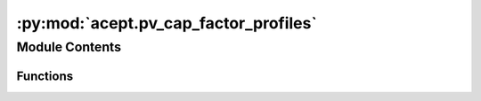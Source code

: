 :py:mod:`acept.pv_cap_factor_profiles`
======================================

.. py:module:: acept.pv_cap_factor_profiles

.. autoapi-nested-parse::

   Module for building PV capacity factor profiles.

   This module contains functions for building PV capacity factor profiles.
   The **capacity factor** is the unitless ratio of energy generated over a time period divided by the installed capacity.
   The installed capacity is defined as the theoretical maximum capacity of the PV system.

   The PV capacity factor profiles are build using weather data for the selected region. Each building has its own PV
   capacity factor profile as the PV capacity factor is specific to the location of the building.
   The profiles contain the series of PV capacity factor values for each hour of the year.

   For the computation of the PV capacity factor profiles, the library GSEE is used.
   GSEE (Global Solar Energy Estimator) is a solar energy simulation library designed for rapid calculations and ease of
   use. Renewables.ninja uses GSEE. Since the current official GSEE library is not maintained anymore, we recommend to
   use fork of the library from https://github.com/VeraKowalczuk/gsee.
   For more information about GSEE, see https://github.com/renewables-ninja/gsee or https://gsee.readthedocs.io/

   Use this module to:
       - Build PV capacity factor profiles for a single year for all given buildings
       - Build PV capacity factor profiles for the typical meteorological year for all given buildings
       - Build PV capacity factor profiles for a single year for all given buildings from the DWD TRY data
       - Build PV capacity factor profiles for multiple years for all given buildings from the DWD TRY data

   Use the :py:func:`build_pv_capacity_profile_for_year()` function to build a PV capacity factor profile for a single
   year. This function builds PV capacity factor profiles based on the available weather data (DWD TRY or TMY) for the
   selected region.



Module Contents
---------------


Functions
~~~~~~~~~

.. autoapisummary::

   acept.pv_cap_factor_profiles.build_pv_capacity_for_selected_years
   acept.pv_cap_factor_profiles.build_pv_capacity_for_selected_year_with_combined_data
   acept.pv_cap_factor_profiles.build_pv_capacity_for_selected_years_with_combined_data
   acept.pv_cap_factor_profiles.calculate_gsee_input_weather_from_raw_weather
   acept.pv_cap_factor_profiles.build_pv_capacity_profile_for_year
   acept.pv_cap_factor_profiles.calculate_pv_capacity_profile_based_on_tmy_weather
   acept.pv_cap_factor_profiles.get_tmy_as_input_weather_for_gsee_pv_cap



.. py:function:: build_pv_capacity_for_selected_years(selected_shape: geopandas.GeoDataFrame, buildings: geopandas.GeoDataFrame, year_start: int = DWD_MIN_YEAR, year_end: int = DWD_MAX_YEAR, building_specific_weather: bool = False, debug: bool = True) -> str

   Build PV capacity factor profiles for all years between year_start and year_end for all given buildings from the
   DWD TRY data. The weather data is expected as downloaded from the DWD OPENDATA portal. The profiles will be saved in
   a temporary directory in the:py:const:`acept.acept_constants.TEMP_PATH` directory as one CSV file per building per year.

   :param selected_shape: GeoDataFrame containing the shape of the area around the buildings.
   :param buildings: GeoDataFrame containing the buildings.
   :param year_start: Start year of the PV capacity factor profiles. Must be between DWD_MIN_YEAR and DWD_MAX_YEAR.
   :param year_end: End year of the PV capacity factor profiles. Must be between DWD_MIN_YEAR and DWD_MAX_YEAR.
   :param building_specific_weather: Whether to use building specific weather data. Defaults to False.
   :param debug: Whether to print debug messages. Defaults to True.
   :raises ValueOutsideRangeError: If year_start or year_end are outside the valid range (see DWD_MAX_RANGE)
   :return: Path to the directory containing the created CSV files.


.. py:function:: build_pv_capacity_for_selected_year_with_combined_data(selected_shape: geopandas.GeoDataFrame, buildings: geopandas.GeoDataFrame, year: int = 2011, uncompressed: bool = False, building_specific_weather: bool = False, debug: bool = True) -> str

   Build PV capacity factor profiles for a single year between for all given buildings from the
   DWD TRY data. The weather data is expected as combined files for the different features - use the
   `acept.dwd_try_data_handling.combine_dwd_try_data_and_save()` function to combine the data. The profiles will be
   saved in a temporary directory in the:py:const:`acept.acept_constants.TEMP_PATH` directory as one CSV file per building.

   :param selected_shape: GeoDataFrame containing the shape of the area around the buildings.
   :param buildings: GeoDataFrame containing the buildings.
   :param year: Year the PV capacity factor profiles are calculated for. Must be between DWD_MIN_YEAR and DWD_MAX_YEAR.
   :param uncompressed: Whether to use uncompressed DWD TRY data files. Defaults to False.
   :param building_specific_weather: Whether to use building specific weather data. Defaults to False.
   :param debug: Whether to print debug messages. Defaults to True.
   :return: Path to the directory containing the created CSV files.


.. py:function:: build_pv_capacity_for_selected_years_with_combined_data(selected_shape: geopandas.GeoDataFrame, buildings: geopandas.GeoDataFrame, year_start: int = DWD_MIN_YEAR, year_end: int = DWD_MAX_YEAR, uncompressed: bool = False, building_specific_weather: bool = False, debug: bool = True)

   Build PV capacity factor profiles for all years between year_start and year_end for all given buildings from the
   DWD TRY data. The weather data is expected as combined files for the different features - use the
   acept.dwd_try_data_handling.combine_dwd_try_data_and_save() function to combine the data. The profiles will be saved
   in a temporary directory in the:py:const:`acept.acept_constants.TEMP_PATH` directory as one CSV file per building per year.

   :param selected_shape: GeoDataFrame containing the shape of the area around the buildings.
   :param buildings: GeoDataFrame containing the buildings.
   :param year_start: First year the PV capacity factor profiles are calculated for. Must be between DWD_MIN_YEAR and
       DWD_MAX_YEAR.
   :param year_end: Last year the PV capacity factor profiles are calculated for. Must be between DWD_MIN_YEAR and
       DWD_MAX_YEAR.
   :param uncompressed: Whether to use uncompressed DWD TRY data files. Defaults to False.
   :param building_specific_weather: Whether to use building specific weather data. Defaults to False.
   :param debug: Whether to print debug messages. Defaults to True.
   :raises ValueOutsideRangeError: If year_start or year_end is outside the allowed range (see DWD_MAX_RANGE).
   :return: Path to the directory containing the created CSV files.


.. py:function:: calculate_gsee_input_weather_from_raw_weather(weather: xarray.Dataset | pandas.DataFrame, rad_diffuse_col: bool = False) -> xarray.Dataset | pandas.DataFrame

   Calculate the GSEE input weather from the raw weather, including the diffuse fraction.

   :param weather: The raw weather data as xarray.Dataset or pandas.DataFrame
   :param rad_diffuse_col: Whether the diffuse radiation column exists or has to be calculated.
   :return: The GSEE input weather


.. py:function:: build_pv_capacity_profile_for_year(selected_shape: geopandas.GeoDataFrame, buildings: geopandas.GeoDataFrame, year: int | None, debug: bool = True)

   Build PV capacity factor profiles for a single year for all given buildings from the DWD TRY data. The profiles are
   saved in a temporary directory in the:py:const:`acept.acept_constants.TEMP_PATH` directory as one CSV file per building.

   :param selected_shape: GeoDataFrame containing the shape of the area around the buildings.
   :param buildings: GeoDataFrame containing the buildings.
   :param year: Year the PV capacity factor profiles are calculated for. Must be between DWD_MIN_YEAR and DWD_MAX_YEAR.
       If None, the PV capacity factor profiles are calculated for the typical meteorological year (TMY).
   :param debug: Whether to print debug messages. Defaults to True.
   :return: Path to the directory containing the created CSV files.


.. py:function:: calculate_pv_capacity_profile_based_on_tmy_weather(selected_shape: geopandas.GeoDataFrame, buildings: geopandas.GeoDataFrame, building_specific_weather: bool = False, debug: bool = True)

   Build PV capacity factor profiles for a typical meteorological year (TMY) for all given buildings from the
   using the PVGIS weather API. The profiles will be saved in a temporary directory in the:py:const:`acept.acept_constants.TEMP_PATH` directory as
   one CSV file per building.

   :param selected_shape: GeoDataFrame containing the shape of the area around the buildings.
   :param buildings: GeoDataFrame containing the buildings.
   :param building_specific_weather: Whether to use building specific weather data. Defaults to False.
   :param debug: Whether to print debug messages. Defaults to True.


.. py:function:: get_tmy_as_input_weather_for_gsee_pv_cap(lat: float, lon: float) -> pandas.DataFrame

   Build weather profile for a typical meteorological year (TMY) from the PVGIS API using the maximal time period
   of 2005 - 2020 (see PVGIS_MIN_YEAR and PVGIS_MAX_YEAR).

   :param lat: latitude of the location as a float.
   :param lon: longitude of the location as a float.
   :return: A pandas DataFrame with the weather profile.



